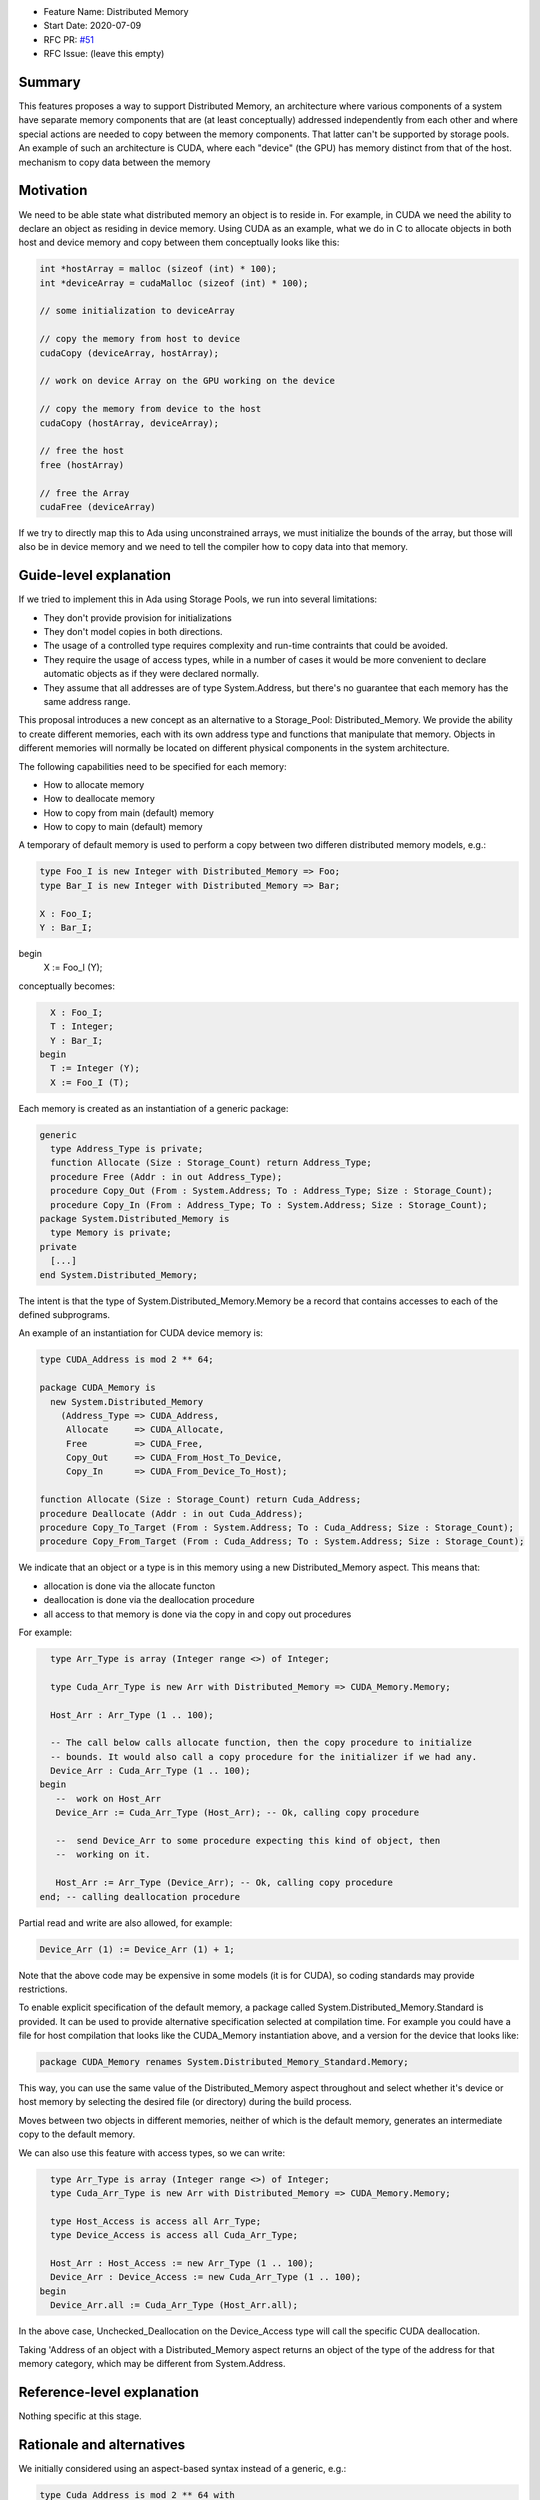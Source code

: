 - Feature Name: Distributed Memory
- Start Date: 2020-07-09
- RFC PR: `#51 <https://github.com/AdaCore/ada-spark-rfcs/pull/51>`_
- RFC Issue: (leave this empty)

Summary
=======

This features proposes a way to support Distributed Memory, an architecture where various components of a system have separate memory components that are (at least conceptually) addressed independently from each other and where special actions are needed to copy between the memory components.  That latter can't be supported by storage pools.  An example of such an architecture is CUDA, where each "device" (the GPU) has memory distinct from that of the host.
mechanism to copy data between the memory

Motivation
==========

We need to be able state what distributed memory an object is to reside in.  For example, in CUDA we need the ability to declare an object as residing in device memory. Using CUDA as an example, what we do in C to allocate objects in both host and device memory and copy between them conceptually looks like this:

.. code-block:: C

  int *hostArray = malloc (sizeof (int) * 100);
  int *deviceArray = cudaMalloc (sizeof (int) * 100);

  // some initialization to deviceArray

  // copy the memory from host to device
  cudaCopy (deviceArray, hostArray);

  // work on device Array on the GPU working on the device

  // copy the memory from device to the host
  cudaCopy (hostArray, deviceArray);

  // free the host
  free (hostArray)

  // free the Array
  cudaFree (deviceArray)

If we try to directly map this to Ada using unconstrained arrays, we must initialize the bounds of the array, but those will also be in device memory and we need to tell the compiler how to copy data into that memory.

Guide-level explanation
=======================

If we tried to implement this in Ada using Storage Pools, we run into several limitations:

- They don't provide provision for initializations
- They don't model copies in both directions.
- The usage of a controlled type requires complexity and run-time contraints that could be avoided.
- They require the usage of access types, while in a number of cases it would be more convenient to declare automatic objects as if they were declared normally.
- They assume that all addresses are of type System.Address, but there's no guarantee that each memory has the same address range.

This proposal introduces a new concept as an alternative to a
Storage_Pool: Distributed_Memory.  We provide the ability to create different memories, each with its own address type and functions that manipulate that memory.  Objects in different memories will normally be located on different physical components in the system architecture.

The following capabilities need to be specified for each memory:

- How to allocate memory
- How to deallocate memory
- How to copy from main (default) memory
- How to copy to main (default) memory

A temporary of default memory is used to perform a copy between two differen
distributed memory models, e.g.:

.. code-block:: Ada

  type Foo_I is new Integer with Distributed_Memory => Foo;
  type Bar_I is new Integer with Distributed_Memory => Bar;

  X : Foo_I;
  Y : Bar_I;
begin
  X := Foo_I (Y);

conceptually becomes:

.. code-block:: Ada

    X : Foo_I;
    T : Integer;
    Y : Bar_I;
  begin
    T := Integer (Y);
    X := Foo_I (T);

Each memory is created as an instantiation of a generic package:

.. code-block:: Ada

  generic 
    type Address_Type is private;
    function Allocate (Size : Storage_Count) return Address_Type;
    procedure Free (Addr : in out Address_Type);
    procedure Copy_Out (From : System.Address; To : Address_Type; Size : Storage_Count);
    procedure Copy_In (From : Address_Type; To : System.Address; Size : Storage_Count);
  package System.Distributed_Memory is
    type Memory is private;
  private
    [...]
  end System.Distributed_Memory;

The intent is that the type of System.Distributed_Memory.Memory be a record that contains accesses to each of the defined subprograms.

An example of an instantiation for CUDA device memory is:

.. code-block:: Ada

  type CUDA_Address is mod 2 ** 64;

  package CUDA_Memory is
    new System.Distributed_Memory
      (Address_Type => CUDA_Address,
       Allocate     => CUDA_Allocate,
       Free         => CUDA_Free,
       Copy_Out     => CUDA_From_Host_To_Device,   
       Copy_In      => CUDA_From_Device_To_Host);

  function Allocate (Size : Storage_Count) return Cuda_Address;
  procedure Deallocate (Addr : in out Cuda_Address);
  procedure Copy_To_Target (From : System.Address; To : Cuda_Address; Size : Storage_Count);
  procedure Copy_From_Target (From : Cuda_Address; To : System.Address; Size : Storage_Count);

We indicate that an object or a type is in this memory using a new Distributed_Memory aspect. This means that:

- allocation is done via the allocate functon
- deallocation is done via the deallocation procedure
- all access to that memory is done via the copy in and copy out procedures

For example:

.. code-block:: Ada

    type Arr_Type is array (Integer range <>) of Integer;

    type Cuda_Arr_Type is new Arr with Distributed_Memory => CUDA_Memory.Memory;

    Host_Arr : Arr_Type (1 .. 100);

    -- The call below calls allocate function, then the copy procedure to initialize
    -- bounds. It would also call a copy procedure for the initializer if we had any.
    Device_Arr : Cuda_Arr_Type (1 .. 100);
  begin
     --  work on Host_Arr
     Device_Arr := Cuda_Arr_Type (Host_Arr); -- Ok, calling copy procedure

     --  send Device_Arr to some procedure expecting this kind of object, then
     --  working on it.

     Host_Arr := Arr_Type (Device_Arr); -- Ok, calling copy procedure
  end; -- calling deallocation procedure

Partial read and write are also allowed, for example:

.. code-block:: Ada

  Device_Arr (1) := Device_Arr (1) + 1;

Note that the above code may be expensive in some models (it is for CUDA), so coding standards may provide restrictions. 

To enable explicit specification of the default memory, a package called System.Distributed_Memory.Standard is provided.  It can be used to provide alternative specification selected at compilation time. For example you could have a file for host compilation that looks like the CUDA_Memory instantiation above, and a version for the device that looks like:

.. code-block:: Ada

  package CUDA_Memory renames System.Distributed_Memory_Standard.Memory;

This way, you can use the same value of the Distributed_Memory aspect throughout and select whether it's device or host memory by selecting the desired file (or directory) during the build process.

Moves between two objects in different memories, neither of which is the default memory, generates an intermediate copy to the default memory.

We can also use this feature with access types, so we can write:

.. code-block:: Ada

    type Arr_Type is array (Integer range <>) of Integer;
    type Cuda_Arr_Type is new Arr with Distributed_Memory => CUDA_Memory.Memory;

    type Host_Access is access all Arr_Type;
    type Device_Access is access all Cuda_Arr_Type;

    Host_Arr : Host_Access := new Arr_Type (1 .. 100);
    Device_Arr : Device_Access := new Cuda_Arr_Type (1 .. 100);
  begin
    Device_Arr.all := Cuda_Arr_Type (Host_Arr.all);

In the above case, Unchecked_Deallocation on the Device_Access type will call the specific CUDA deallocation.

Taking 'Address of an object with a Distributed_Memory aspect returns an object of the type of the address for that memory category, which may be different from System.Address.

Reference-level explanation
===========================

Nothing specific at this stage.

Rationale and alternatives
==========================

We initially considered using an aspect-based syntax instead of a generic, e.g.:

.. code-block:: Ada

  type Cuda_Address is mod 2 ** 64 with
    Cutsom_Address (
      Allocate         => Cuda_Allocate,
      Deallocate       => Cuda_Deallocate,
      Copy_To_Target   => Cuda_From_Host_To_Device,
      Copy_From_Target => Cuda_From_Device_To_Host,
      );

However, it turns out that there no clear advantage of the aspect v.s. the generic, and that the generic has the clear advantage of having a source-readable profile.

Drawbacks
=========

TBD

Prior art
=========

TBD

Unresolved questions
====================

This proposal doesn't fully replace the Storage_Pool abstraction. While the various allocate / deallocate functions can work with a global object, it's not straightforward to create a pool that would be deallocated.

There is a way to emulate this that might be close enough if the instantiation of Distributed_Memory is local and parametrized with local subprograms, e.g.:

.. code-block:: Ada

  procedure Some_Procedure is
    --  Some data for the pool

    function Allocate is [...]
    --  other functions

    package Local_Memory is new System.Distributed_Memory ([...]);

And of course, this could be further generalized though a generic to provide re-usable local memory models:

.. code-block:: Ada
  generic

  package Memory_Model is
   --  Some data for the pool

    function Allocate is [...]
    --  other functions

    package DSA is new System.Distributed_Memory ([...]);
  
  procedure Some_Procedure is
    package Local_Model is new Memory_Model;

But we'd still need code generation assistance in handling copies.

Future possibilities
====================

TBD

